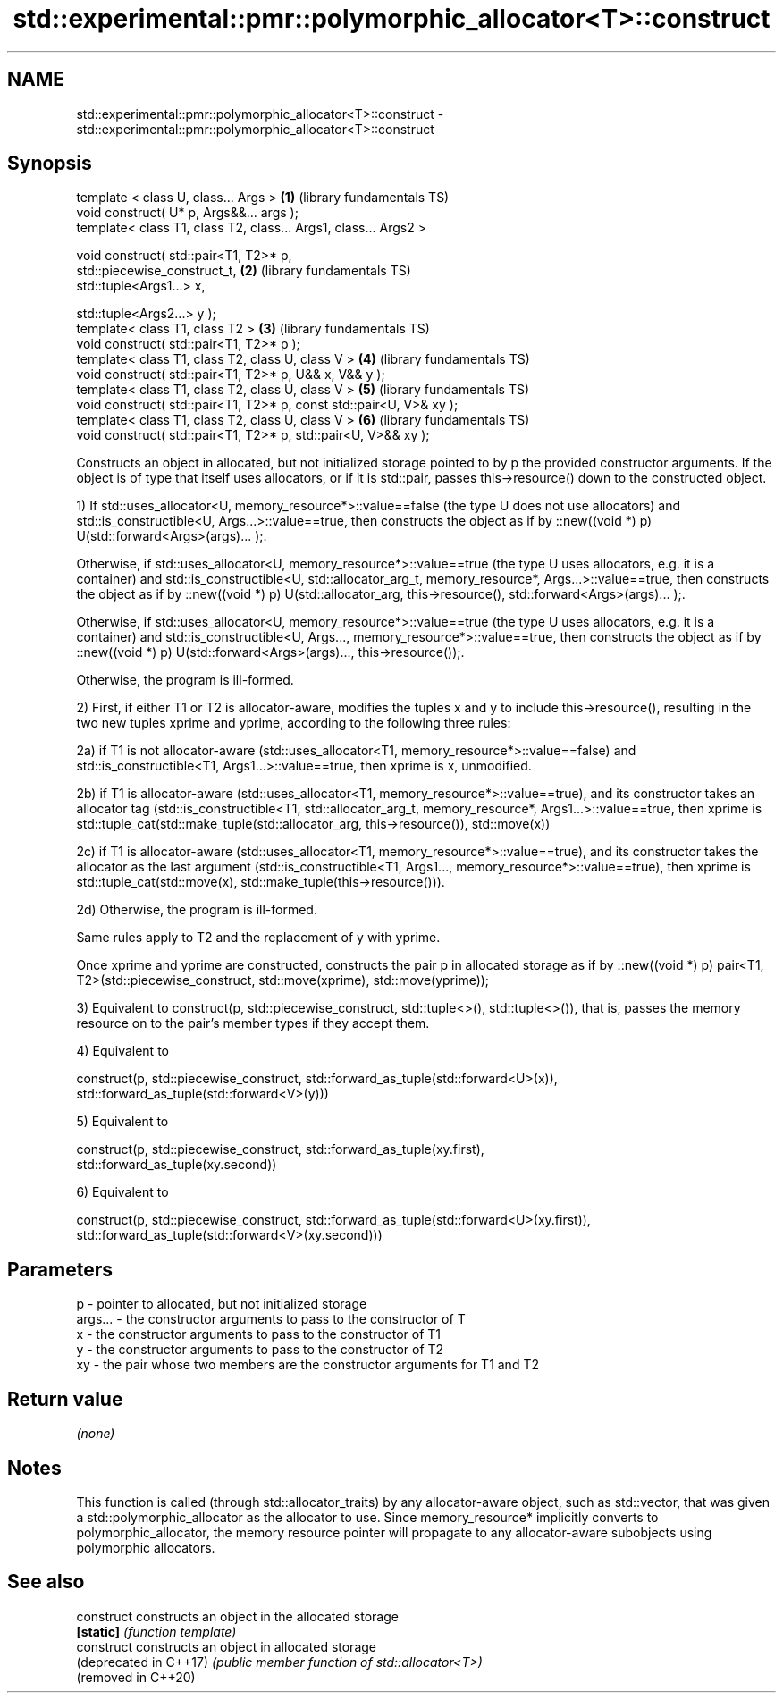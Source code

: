 .TH std::experimental::pmr::polymorphic_allocator<T>::construct 3 "2020.03.24" "http://cppreference.com" "C++ Standard Libary"
.SH NAME
std::experimental::pmr::polymorphic_allocator<T>::construct \- std::experimental::pmr::polymorphic_allocator<T>::construct

.SH Synopsis
   template < class U, class... Args >                                \fB(1)\fP (library fundamentals TS)
   void construct( U* p, Args&&... args );
   template< class T1, class T2, class... Args1, class... Args2 >

   void construct( std::pair<T1, T2>* p,
   std::piecewise_construct_t,                                        \fB(2)\fP (library fundamentals TS)
   std::tuple<Args1...> x,

   std::tuple<Args2...> y );
   template< class T1, class T2 >                                     \fB(3)\fP (library fundamentals TS)
   void construct( std::pair<T1, T2>* p );
   template< class T1, class T2, class U, class V >                   \fB(4)\fP (library fundamentals TS)
   void construct( std::pair<T1, T2>* p, U&& x, V&& y );
   template< class T1, class T2, class U, class V >                   \fB(5)\fP (library fundamentals TS)
   void construct( std::pair<T1, T2>* p, const std::pair<U, V>& xy );
   template< class T1, class T2, class U, class V >                   \fB(6)\fP (library fundamentals TS)
   void construct( std::pair<T1, T2>* p, std::pair<U, V>&& xy );

   Constructs an object in allocated, but not initialized storage pointed to by p the provided constructor arguments. If the object is of type that itself uses allocators, or if it is std::pair, passes this->resource() down to the constructed object.

   1) If std::uses_allocator<U, memory_resource*>::value==false (the type U does not use allocators) and std::is_constructible<U, Args...>::value==true, then constructs the object as if by ::new((void *) p) U(std::forward<Args>(args)... );.

   Otherwise, if std::uses_allocator<U, memory_resource*>::value==true (the type U uses allocators, e.g. it is a container) and std::is_constructible<U, std::allocator_arg_t, memory_resource*, Args...>::value==true, then constructs the object as if by ::new((void *) p) U(std::allocator_arg, this->resource(), std::forward<Args>(args)... );.

   Otherwise, if std::uses_allocator<U, memory_resource*>::value==true (the type U uses allocators, e.g. it is a container) and std::is_constructible<U, Args..., memory_resource*>::value==true, then constructs the object as if by ::new((void *) p) U(std::forward<Args>(args)..., this->resource());.

   Otherwise, the program is ill-formed.

   2) First, if either T1 or T2 is allocator-aware, modifies the tuples x and y to include this->resource(), resulting in the two new tuples xprime and yprime, according to the following three rules:

   2a) if T1 is not allocator-aware (std::uses_allocator<T1, memory_resource*>::value==false) and std::is_constructible<T1, Args1...>::value==true, then xprime is x, unmodified.

   2b) if T1 is allocator-aware (std::uses_allocator<T1, memory_resource*>::value==true), and its constructor takes an allocator tag (std::is_constructible<T1, std::allocator_arg_t, memory_resource*, Args1...>::value==true, then xprime is std::tuple_cat(std::make_tuple(std::allocator_arg, this->resource()), std::move(x))

   2c) if T1 is allocator-aware (std::uses_allocator<T1, memory_resource*>::value==true), and its constructor takes the allocator as the last argument (std::is_constructible<T1, Args1..., memory_resource*>::value==true), then xprime is std::tuple_cat(std::move(x), std::make_tuple(this->resource())).

   2d) Otherwise, the program is ill-formed.

   Same rules apply to T2 and the replacement of y with yprime.

   Once xprime and yprime are constructed, constructs the pair p in allocated storage as if by ::new((void *) p) pair<T1, T2>(std::piecewise_construct, std::move(xprime), std::move(yprime));

   3) Equivalent to construct(p, std::piecewise_construct, std::tuple<>(), std::tuple<>()), that is, passes the memory resource on to the pair's member types if they accept them.

   4) Equivalent to

   construct(p, std::piecewise_construct, std::forward_as_tuple(std::forward<U>(x)),
   std::forward_as_tuple(std::forward<V>(y)))

   5) Equivalent to

   construct(p, std::piecewise_construct, std::forward_as_tuple(xy.first),
   std::forward_as_tuple(xy.second))

   6) Equivalent to

   construct(p, std::piecewise_construct, std::forward_as_tuple(std::forward<U>(xy.first)),
   std::forward_as_tuple(std::forward<V>(xy.second)))

.SH Parameters

   p       - pointer to allocated, but not initialized storage
   args... - the constructor arguments to pass to the constructor of T
   x       - the constructor arguments to pass to the constructor of T1
   y       - the constructor arguments to pass to the constructor of T2
   xy      - the pair whose two members are the constructor arguments for T1 and T2

.SH Return value

   \fI(none)\fP

.SH Notes

   This function is called (through std::allocator_traits) by any allocator-aware object, such as std::vector, that was given a std::polymorphic_allocator as the allocator to use. Since memory_resource* implicitly converts to polymorphic_allocator, the memory resource pointer will propagate to any allocator-aware subobjects using polymorphic allocators.

.SH See also

   construct             constructs an object in the allocated storage
   \fB[static]\fP              \fI(function template)\fP
   construct             constructs an object in allocated storage
   (deprecated in C++17) \fI(public member function of std::allocator<T>)\fP
   (removed in C++20)
